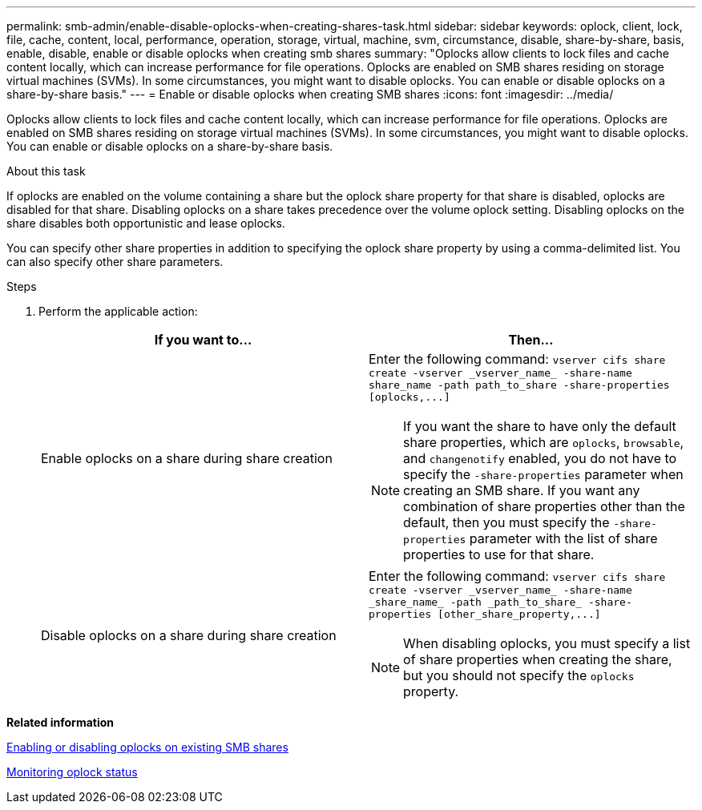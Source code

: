 ---
permalink: smb-admin/enable-disable-oplocks-when-creating-shares-task.html
sidebar: sidebar
keywords: oplock, client, lock, file, cache, content, local, performance, operation, storage, virtual, machine, svm, circumstance, disable, share-by-share, basis, enable, disable, enable or disable oplocks when creating smb shares
summary: "Oplocks allow clients to lock files and cache content locally, which can increase performance for file operations. Oplocks are enabled on SMB shares residing on storage virtual machines (SVMs). In some circumstances, you might want to disable oplocks. You can enable or disable oplocks on a share-by-share basis."
---
= Enable or disable oplocks when creating SMB shares
:icons: font
:imagesdir: ../media/

[.lead]
Oplocks allow clients to lock files and cache content locally, which can increase performance for file operations. Oplocks are enabled on SMB shares residing on storage virtual machines (SVMs). In some circumstances, you might want to disable oplocks. You can enable or disable oplocks on a share-by-share basis.

.About this task

If oplocks are enabled on the volume containing a share but the oplock share property for that share is disabled, oplocks are disabled for that share. Disabling oplocks on a share takes precedence over the volume oplock setting. Disabling oplocks on the share disables both opportunistic and lease oplocks.

You can specify other share properties in addition to specifying the oplock share property by using a comma-delimited list. You can also specify other share parameters.

.Steps

. Perform the applicable action:
+
[options="header"]
|===
| If you want to...| Then...
a|
Enable oplocks on a share during share creation
a|
Enter the following command: `+vserver cifs share create -vserver _vserver_name_ -share-name share_name -path path_to_share -share-properties [oplocks,...]+`
[NOTE]
====
If you want the share to have only the default share properties, which are `oplocks`, `browsable`, and `changenotify` enabled, you do not have to specify the `-share-properties` parameter when creating an SMB share. If you want any combination of share properties other than the default, then you must specify the `-share-properties` parameter with the list of share properties to use for that share.
====
a|
Disable oplocks on a share during share creation
a|
Enter the following command: `+vserver cifs share create -vserver _vserver_name_ -share-name _share_name_ -path _path_to_share_ -share-properties [other_share_property,...]+`
[NOTE]
====
When disabling oplocks, you must specify a list of share properties when creating the share, but you should not specify the `oplocks` property.
====
|===

*Related information*

xref:enable-disable-oplocks-existing-shares-task.adoc[Enabling or disabling oplocks on existing SMB shares]

xref:monitor-oplock-status-task.adoc[Monitoring oplock status]
